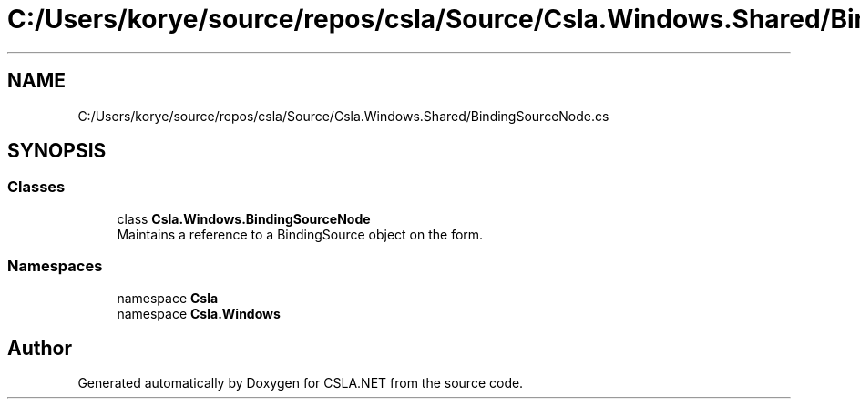 .TH "C:/Users/korye/source/repos/csla/Source/Csla.Windows.Shared/BindingSourceNode.cs" 3 "Wed Jul 21 2021" "Version 5.4.2" "CSLA.NET" \" -*- nroff -*-
.ad l
.nh
.SH NAME
C:/Users/korye/source/repos/csla/Source/Csla.Windows.Shared/BindingSourceNode.cs
.SH SYNOPSIS
.br
.PP
.SS "Classes"

.in +1c
.ti -1c
.RI "class \fBCsla\&.Windows\&.BindingSourceNode\fP"
.br
.RI "Maintains a reference to a BindingSource object on the form\&. "
.in -1c
.SS "Namespaces"

.in +1c
.ti -1c
.RI "namespace \fBCsla\fP"
.br
.ti -1c
.RI "namespace \fBCsla\&.Windows\fP"
.br
.in -1c
.SH "Author"
.PP 
Generated automatically by Doxygen for CSLA\&.NET from the source code\&.
